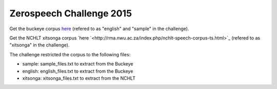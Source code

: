 Zerospeech Challenge 2015
=========================

Get the buckeye corpus `here <http://buckeyecorpus.osu.edu/>`_ (refered to as "english" and "sample" in the challenge).

Get the NCHLT xitsonga corpus `here `<http://rma.nwu.ac.za/index.php/nchlt-speech-corpus-ts.html>`_ (refered to as "xitsonga" in the challenge).

The challenge restricted the corpus to the following files:

- sample: sample_files.txt to extract from the Buckeye
- english: english_files.txt to extract from the Buckeye
- xitsonga: xitsonga_files.txt to extract from the NCHLT
